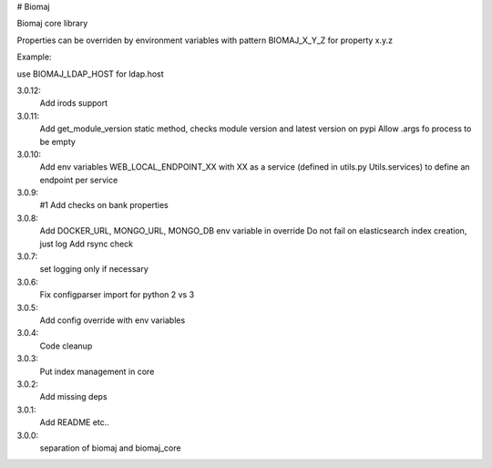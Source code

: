 # Biomaj

Biomaj core library


Properties can be overriden by environment variables with pattern BIOMAJ_X_Y_Z for property x.y.z

Example:

use BIOMAJ_LDAP_HOST for ldap.host


3.0.12:
  Add irods support
3.0.11:
  Add get_module_version static method, checks module version and latest version on pypi
  Allow .args fo process to be empty
3.0.10:
  Add env variables WEB_LOCAL_ENDPOINT_XX with XX as a service (defined in utils.py Utils.services) to define an endpoint per service
3.0.9:
  #1 Add checks on bank properties
3.0.8:
  Add DOCKER_URL, MONGO_URL, MONGO_DB env variable in override
  Do not fail on elasticsearch index creation, just log
  Add rsync check
3.0.7:
  set logging only if necessary
3.0.6:
  Fix configparser import for python 2 vs 3
3.0.5:
  Add config override with env variables
3.0.4:
  Code cleanup
3.0.3:
  Put index management in core
3.0.2:
  Add missing deps
3.0.1:
  Add README etc..
3.0.0:
  separation of biomaj and biomaj_core


